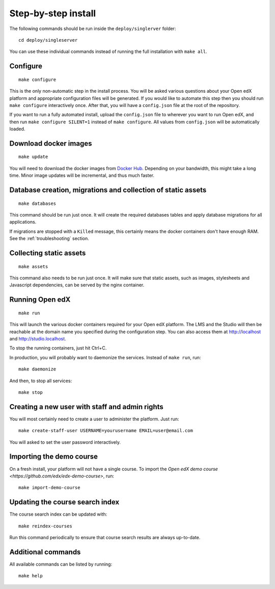 Step-by-step install
====================

The following commands should be run inside the ``deploy/singlerver`` folder::

    cd deploy/singleserver

You can use these individual commands instead of running the full installation with ``make all``.

Configure
---------

::

    make configure

This is the only non-automatic step in the install process. You will be asked various questions about your Open edX platform and appropriate configuration files will be generated. If you would like to automate this step then you should run ``make configure`` interactively once. After that, you will have a ``config.json`` file at the root of the repository.

If you want to run a fully automated install, upload the ``config.json`` file to wherever you want to run Open edX, and then run ``make configure SILENT=1`` instead of ``make configure``. All values from ``config.json`` will be automatically loaded.

Download docker images
----------------------

::

    make update

You will need to download the docker images from `Docker Hub <https://hub.docker.com/r/regis/openedx/>`_. Depending on your bandwidth, this might take a long time. Minor image updates will be incremental, and thus much faster.

Database creation, migrations and collection of static assets
-------------------------------------------------------------

::

    make databases

This command should be run just once. It will create the required databases tables and apply database migrations for all applications.


If migrations are stopped with a ``Killed`` message, this certainly means the docker containers don't have enough RAM. See the :ref:`troubleshooting` section.

Collecting static assets
------------------------

::

    make assets

This command also needs to be run just once. It will make sure that static assets, such as images, stylesheets and Javascript dependencies, can be served by the nginx container.

Running Open edX
----------------

::

    make run

This will launch the various docker containers required for your Open edX platform. The LMS and the Studio will then be reachable at the domain name you specified during the configuration step. You can also access them at http://localhost and http://studio.localhost.

To stop the running containers, just hit Ctrl+C.

In production, you will probably want to daemonize the services. Instead of ``make run``, run::

    make daemonize

And then, to stop all services::

    make stop

Creating a new user with staff and admin rights
-----------------------------------------------

You will most certainly need to create a user to administer the platform. Just run::

    make create-staff-user USERNAME=yourusername EMAIL=user@email.com

You will asked to set the user password interactively.

Importing the demo course
-------------------------

On a fresh install, your platform will not have a single course. To import the `Open edX demo course <https://github.com/edx/edx-demo-course>`, run::

    make import-demo-course

Updating the course search index
--------------------------------

The course search index can be updated with::

    make reindex-courses

Run this command periodically to ensure that course search results are always up-to-date.

Additional commands
-------------------

All available commands can be listed by running::

    make help
